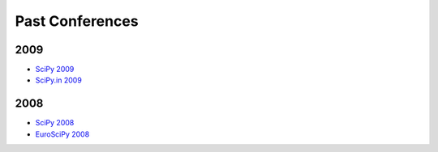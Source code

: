 Past Conferences
================

2009
----

* `SciPy 2009 <http://conference.scipy.org/SciPy2009/>`_
* `SciPy.in 2009 <http://conference.scipy.org/SciPy.in2009/>`_

2008
----

* `SciPy 2008 <http://conference.scipy.org/SciPy2008/>`_
* `EuroSciPy 2008 <http://www.euroscipy.org/conference/869>`_

